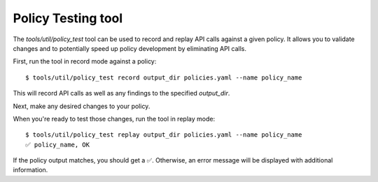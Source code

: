 Policy Testing tool
===================

The `tools/util/policy_test` tool can be used to record and replay API calls
against a given policy. It allows you to validate changes and to potentially
speed up policy development by eliminating API calls.

First, run the tool in record mode against a policy::

   $ tools/util/policy_test record output_dir policies.yaml --name policy_name

This will record API calls as well as any findings to the specified `output_dir`.

Next, make any desired changes to your policy.

When you're ready to test those changes, run the tool in replay mode::

   $ tools/util/policy_test replay output_dir policies.yaml --name policy_name
   ✅ policy_name, OK

If the policy output matches, you should get a ✅. Otherwise, an error message
will be displayed with additional information.
